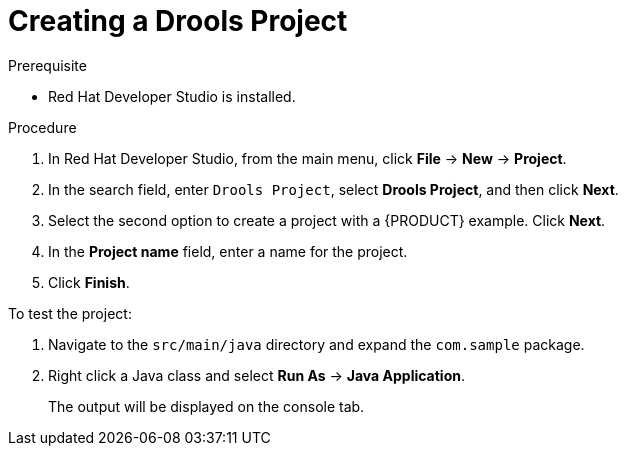 [id='dev-studio-creating-drools-project-proc']
= Creating a Drools Project

.Prerequisite
* Red Hat Developer Studio is installed.

.Procedure
. In Red Hat Developer Studio, from the main menu, click *File* -> *New* -> *Project*.
. In the search field, enter `Drools Project`, select *Drools Project*, and then click *Next*.
. Select the second option to create a project with a {PRODUCT} example. Click *Next*.
. In the *Project name* field, enter a name for the project.
. Click *Finish*.

To test the project:

. Navigate to the `src/main/java` directory and expand the `com.sample` package.
. Right click a Java class and select *Run As* ->  *Java Application*.
+
The output will be displayed on the console tab.
